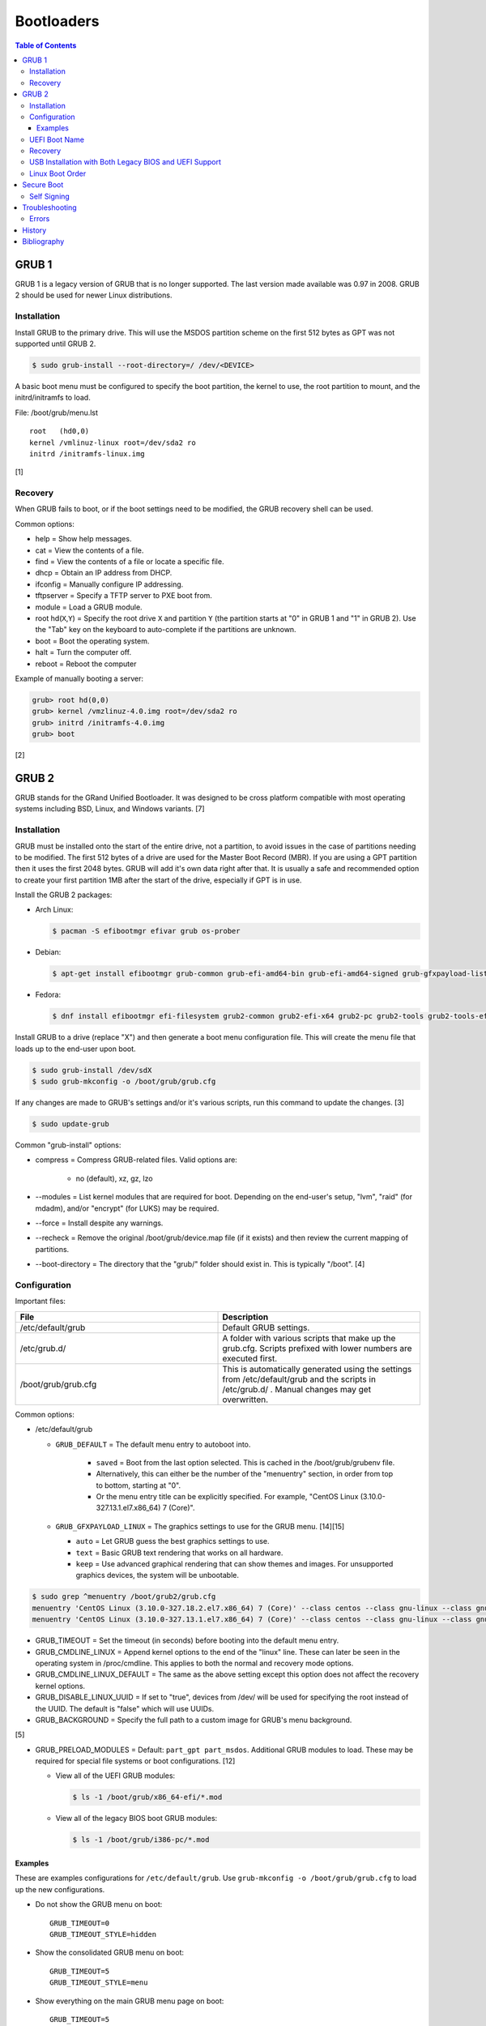 Bootloaders
===========

.. contents:: Table of Contents

GRUB 1
------

GRUB 1 is a legacy version of GRUB that is no longer supported. The last
version made available was 0.97 in 2008. GRUB 2 should be used for newer
Linux distributions.

Installation
~~~~~~~~~~~~

Install GRUB to the primary drive. This will use the MSDOS partition
scheme on the first 512 bytes as GPT was not supported until GRUB 2.

.. code-block:: sh

    $ sudo grub-install --root-directory=/ /dev/<DEVICE>

A basic boot menu must be configured to specify the boot partition, the
kernel to use, the root partition to mount, and the initrd/initramfs to
load.

File: /boot/grub/menu.lst

::

    root   (hd0,0)
    kernel /vmlinuz-linux root=/dev/sda2 ro
    initrd /initramfs-linux.img

[1]

Recovery
~~~~~~~~

When GRUB fails to boot, or if the boot settings need to be modified,
the GRUB recovery shell can be used.

Common options:

-  help = Show help messages.
-  cat = View the contents of a file.
-  find = View the contents of a file or locate a specific file.
-  dhcp = Obtain an IP address from DHCP.
-  ifconfig = Manually configure IP addressing.
-  tftpserver = Specify a TFTP server to PXE boot from.
-  module = Load a GRUB module.
-  root hd(\ ``X``,\ ``Y``) = Specify the root drive ``X`` and partition
   ``Y`` (the partition starts at "0" in GRUB 1 and "1" in GRUB 2). Use
   the "Tab" key on the keyboard to auto-complete if the partitions are
   unknown.
-  boot = Boot the operating system.
-  halt = Turn the computer off.
-  reboot = Reboot the computer

Example of manually booting a server:

.. code-block:: sh

    grub> root hd(0,0)
    grub> kernel /vmzlinuz-4.0.img root=/dev/sda2 ro
    grub> initrd /initramfs-4.0.img
    grub> boot

[2]

GRUB 2
------

GRUB stands for the GRand Unified Bootloader. It was designed to be
cross platform compatible with most operating systems including BSD,
Linux, and Windows variants. [7]

Installation
~~~~~~~~~~~~

GRUB must be installed onto the start of the entire drive, not a
partition, to avoid issues in the case of partitions needing to be
modified. The first 512 bytes of a drive are used for the Master Boot
Record (MBR). If you are using a GPT partition then it uses the first
2048 bytes. GRUB will add it's own data right after that. It is usually
a safe and recommended option to create your first partition 1MB after
the start of the drive, especially if GPT is in use.

Install the GRUB 2 packages:

-  Arch Linux:

   .. code-block:: sh

      $ pacman -S efibootmgr efivar grub os-prober

-  Debian:

   .. code-block:: sh

      $ apt-get install efibootmgr grub-common grub-efi-amd64-bin grub-efi-amd64-signed grub-gfxpayload-lists grub-pc grub-pc-bin libefiboot1 libefivar1 os-prober shim shim-signed

-  Fedora:

   .. code-block:: sh

      $ dnf install efibootmgr efi-filesystem grub2-common grub2-efi-x64 grub2-pc grub2-tools grub2-tools-efi grub2-tools-extra grub2-tools-minimal grubby os-prober shim-x64

Install GRUB to a drive (replace "X") and then generate a boot menu
configuration file. This will create the menu file that loads up to the
end-user upon boot.

.. code-block:: sh

    $ sudo grub-install /dev/sdX
    $ sudo grub-mkconfig -o /boot/grub/grub.cfg

If any changes are made to GRUB's settings and/or it's various scripts,
run this command to update the changes. [3]

.. code-block:: sh

    $ sudo update-grub

Common "grub-install" options:

-  compress = Compress GRUB-related files. Valid options are:

    -  no (default), xz, gz, lzo

-  --modules = List kernel modules that are required for boot. Depending on the end-user's setup, "lvm", "raid" (for mdadm), and/or "encrypt" (for LUKS) may be required.
-  --force = Install despite any warnings.
-  --recheck = Remove the original /boot/grub/device.map file (if it exists) and then review the current mapping of partitions.
-  --boot-directory = The directory that the "grub/" folder should exist in. This is typically "/boot". [4]

Configuration
~~~~~~~~~~~~~

Important files:

.. csv-table::
   :header: File, Description
   :widths: 20, 20

   "/etc/default/grub", "Default GRUB settings."
   "/etc/grub.d/", "A folder with various scripts that make up the grub.cfg. Scripts prefixed with lower numbers are executed first."
   "/boot/grub/grub.cfg", "This is automatically generated using the settings from /etc/default/grub and the scripts in /etc/grub.d/ . Manual changes may get overwritten."

Common options:

-  /etc/default/grub

   -  ``GRUB_DEFAULT`` = The default menu entry to autoboot into.

       -  ``saved`` = Boot from the last option selected. This is cached in the /boot/grub/grubenv file.
       -  Alternatively, this can either be the number of the "menuentry" section, in order from top to bottom, starting at "0".
       -  Or the menu entry title can be explicitly specified. For example, "CentOS Linux (3.10.0-327.13.1.el7.x86\_64) 7 (Core)".

   -  ``GRUB_GFXPAYLOAD_LINUX`` = The graphics settings to use for the GRUB menu. [14][15]

      -  ``auto`` = Let GRUB guess the best graphics settings to use.
      -  ``text`` = Basic GRUB text rendering that works on all hardware.
      -  ``keep`` = Use advanced graphical rendering that can show themes and images. For unsupported graphics devices, the system will be unbootable.

.. code-block:: sh

    $ sudo grep ^menuentry /boot/grub2/grub.cfg
    menuentry 'CentOS Linux (3.10.0-327.18.2.el7.x86_64) 7 (Core)' --class centos --class gnu-linux --class gnu --class os --unrestricted $menuentry_id_option 'gnulinux-3.10.0-327.18.2.el7.x86_64-advanced-d2e5b723-0055-4157-9197-e7d715937e8b' {
    menuentry 'CentOS Linux (3.10.0-327.13.1.el7.x86_64) 7 (Core)' --class centos --class gnu-linux --class gnu --class os --unrestricted $menuentry_id_option 'gnulinux-3.10.0-327.13.1.el7.x86_64-advanced-d2e5b723-0055-4157-9197-e7d715937e8b' {

-  GRUB\_TIMEOUT = Set the timeout (in seconds) before booting into the
   default menu entry.
-  GRUB\_CMDLINE\_LINUX = Append kernel options to the end of the
   "linux" line. These can later be seen in the operating system in
   /proc/cmdline. This applies to both the normal and recovery mode
   options.
-  GRUB\_CMDLINE\_LINUX\_DEFAULT = The same as the above setting except
   this option does not affect the recovery kernel options.
-  GRUB\_DISABLE\_LINUX\_UUID = If set to "true", devices from /dev/
   will be used for specifying the root instead of the UUID. The default
   is "false" which will use UUIDs.
-  GRUB\_BACKGROUND = Specify the full path to a custom image for GRUB's
   menu background.

[5]

-  GRUB\_PRELOAD\_MODULES = Default: ``part_gpt part_msdos``. Additional GRUB modules to load. These may be required for special file systems or boot configurations. [12]

   -  View all of the UEFI GRUB modules:

      .. code-block:: sh

         $ ls -1 /boot/grub/x86_64-efi/*.mod

   -  View all of the legacy BIOS boot GRUB modules:

      .. code-block:: sh

         $ ls -1 /boot/grub/i386-pc/*.mod

Examples
^^^^^^^^

These are examples configurations for ``/etc/default/grub``. Use ``grub-mkconfig -o /boot/grub/grub.cfg`` to load up the new configurations.

-  Do not show the GRUB menu on boot:

   ::

      GRUB_TIMEOUT=0
      GRUB_TIMEOUT_STYLE=hidden

-  Show the consolidated GRUB menu on boot:

   ::

      GRUB_TIMEOUT=5
      GRUB_TIMEOUT_STYLE=menu

-  Show everything on the main GRUB menu page on boot:

   ::

      GRUB_TIMEOUT=5
      GRUB_TIMEOUT_STYLE=menu
      GRUB_DISABLE_SUBMENU=y

-  Save the selected boot kernel as the default for the next boot:

   ::

      GRUB_DEFAULT=saved
      GRUB_SAVEDEFAULT=true

[10]

-  Support for booting off of any file systems:

   ::

      GRUB_PRELOAD_MODULES="part_gpt part_msdos affs afs bfs btrfs cbfs ext2 fat fshelp geli hfs hfspluscomp hfsplus http iso9660 luks macbless memdisk minix nilfs2 ntfscomp ntfs pxe reiserfs scsi sfs squash4 tftp usf1_be ufs1 ufs2 xfs zfscrypt zfsinfo zfs"

-  Support for booting more than one operating system:

   ::

      GRUB_PRELOAD_MODULES="part_gpt part_msdos multiboot2"

-  Support for compression (required by some file systems):

   ::

      GRUB_PRELOAD_MODULES="part_gpt part_msdos hfspluscomp lzopio ntfscomp zstd zxio"

[12]

UEFI Boot Name
~~~~~~~~~~~~~~

When using the UEFI boot menu provided by the BIOS of a motherboard, each operating system has its own name. It is possible to configure this name by using ``efibootmgr`` and then re-generating the GRUB configuration file.

-  Arch Linux:

   .. code-block:: sh

      $ sudo efibootmgr --create --disk /dev/<DEVICE> --part <EFI_PARTITION_NUMBER> --label "Arch Linux Custom Boot Name" --loader /EFI/BOOT/BOOTX64.efi
      $ sudo grub-mkconfig -o /boot/grub/grub.cfg

-  Fedora:

   .. code-block:: sh

      $ sudo efibootmgr --create --disk /dev/<DEVICE> --part <EFI_PARTITION_NUMBER> --label "Fedora Custom Boot Name" --loader \\EFI\\fedora\\shimx64.efi
      $ sudo grub2-mkconfig -o /boot/efi/EFI/fedora/grub.cfg

Recovery
~~~~~~~~

In cases where GRUB fails (because it was installed incorrectly), the
end-user is automatically switched into GRUB's rescue shell.

Common options:

-  insmod = Load kernel modules.
-  ls = List partitions and file systems within them.
-  cat = View file contents.
-  set = Set a boot option.
-  unset = Remove a boot option.
-  boot = Attempt to boot again.
-  halt = Shutdown the computer.
-  reboot = Restart the computer.

The rescue prompt will look similar to this.

.. code-block:: sh

    grub rescue>

Example of using these commands to do a custom rescue boot.

.. code-block:: sh

    grub rescue> ls
    (hd0) (hd0,msdos1)
    grub rescue> ls (hd0,1)/boot/
    grub/
    vmlinuz
    initramfs-linux.img
    grub rescue> set root=(hd0,1)
    grub rescue> linux /boot/vmlinuz root=/dev/sda1
    grub rescue> initrd /boot/initramfs-linux.img
    grub rescue> boot

Alternatively, you can switch back to the graphical GRUB menu and make
changes there.

.. code-block:: sh

    grub rescue> insmod normal
    grub rescue> normal

For recovering from a corrupt GRUB installation, fully change root into
the environment from a live CD, USB, or PXE network boot. Then you can
modify configuration files and re-install GRUB using the same commands
used during the installation.

In this example, /dev/sda2 is the root partition and /dev/sda1 is the
boot partition. [6]

.. code-block:: sh

    $ sudo mount /dev/sda2 /mnt
    $ sudo mount /dev/sda1 /mnt/boot
    $ sudo mount --bind /dev /mnt/dev
    $ sudo mount -t proc proc /mnt/proc
    $ sudo mount --bind /run /mnt/run
    $ sudo mount -t sysfs sys /mnt/sys
    $ chroot /mnt
    $ /bin/bash
    $ export PATH="$PATH:/sbin:/bin"

If you need to recover GRUB from a chroot that is based on a LVM on the
host node, make sure that LVM tools are installed on the guest. This way
it can properly see the logical volume as a block device.

Debian:

.. code-block:: sh

    $ sudo apt-get install lvm2

Fedora:

.. code-block:: sh

    $ sudo yum install lvm2

USB Installation with Both Legacy BIOS and UEFI Support
~~~~~~~~~~~~~~~~~~~~~~~~~~~~~~~~~~~~~~~~~~~~~~~~~~~~~~~

Linux can be installed onto a portable storage device that can boot on both legacy BIOS computers and newer UEFI computers. UEFI requires a GPT partition table which means a legacy MBR partition scheme will not work.

-  GPT partitions:

   1.  BIOS GRUB boot partition. This extra space provides more room for GRUB to store its boot and partition table data.

      -  Size: 1 MiB.
      -  File system: none.
      -  Partition flag: ``bios_grub``.
      -  Mount point: none.

   2.  EFI partition. This stores the UEFI firmware.

      -  Size: >= 200 MiB.
      -  File system: FAT32.
      -  Partition flags: ``boot`` and ``esp``.
      -  Mount point: ``/boot/efi/``.

   3.  Linux boot partition. This stores the Linux kernel and boot configuration files (optional).

      -  Size: 1 GiB.
      -  File system: ext4.
      -  Partition flags: none.
      -  Mount point: ``/boot/``.

-  GRUB requirements:

   -  Configure GRUB to use partition UUIDs instead of Linux UUIDs. Partition UUIDs will not change between different UEFI motherboards. [21][22]
   -  Install GRUB to the UEFI partition mount. Use the ``--removable`` option to set a default UEFI firmware at ``/boot/efi/EFI/BOOT/BOOTX64.efi``. This assumes that only one operating system will be installed on the storage device. [9] Also use the ``--no-nvram`` option to avoid modifying UEFI variables on the local motherboard. [20]
   -  Install GRUB to the block device (not a partition) that will be used for legacy BIOS boot.
   -  Regenerate the GRUB configuration file.

-  initramfs requirements to load all kernel modules:

   -  Arch Linux = Remove "autodetect" from the ``HOOKS=()`` section in ``/etc/mkinitcpio.conf``. Then run ``sudo mkinitcpio -P``. [18]
   -  Fedora = Install ``dracut-config-generic``. Then run ``sudo dracut --regenerate-all --force``. [19]

-  Processor microcode updates for better supporting CPUs:

   -  Arch Linux = Install ``amd-ucode intel-ucode``.
   -  Fedora = Install ``amd-ucode-firmware microcode_ctl``.

Example partition layout:

::

   Number  Start   End 	Size	File system 	Name 	Flags
    1  	1049kB  2097kB  1049kB              	primary  bios_grub
    2  	2097kB  500MB   498MB   fat32       	primary  boot, esp
    3  	500MB   8500MB  8000MB  linux-swap(v1)  primary  swap
    4  	8500MB  128GB   120GB   btrfs       	primary

Arch Linux and Debian:

.. code-block:: sh

   # UEFI
   $ sudo crudini --ini-options=nospace --set /etc/default/grub "" GRUB_DISABLE_LINUX_UUID true
   $ sudo crudini --ini-options=nospace --set /etc/default/grub "" GRUB_DISABLE_LINUX_PARTUUID false
   $ sudo grub-install --target=x86_64-efi --efi-directory=/boot/efi --bootloader-id=<OPERATING_SYSTEM_NAME> --removable --no-nvram
   # BIOS
   $ sudo grub-install --target=i386-pc /dev/<DEVICE>
   $ sudo grub-mkconfig -o /boot/grub/grub.cfg

Fedora:

.. code-block:: sh

   # UEFI
   $ sudo crudini --ini-options=nospace --set /etc/default/grub "" GRUB_DISABLE_LINUX_UUID true
   $ sudo crudini --ini-options=nospace --set /etc/default/grub "" GRUB_DISABLE_LINUX_PARTUUID false
   $ sudo grub2-install --target=x86_64-efi --efi-directory=/boot/efi --bootloader-id=<OPERATING_SYSTEM_NAME> --removable
   # BIOS
   $ sudo grub2-mkconfig -o /boot/grub2/grub.cfg
   $ sudo grub2-install --target=i386-pc /dev/<DEVICE>

Most modern Linux installers will default to installing GRUB with UEFI support. After installation, ensure to run the necessary commands to setup legacy BIOS boot.

[8]

Linux Boot Order
~~~~~~~~~~~~~~~~

The default order of the Linux kernels is different for each Linux distribution. It is usually managed in the ``/etc/grub.d/10_linux`` file. The ``sort`` command can have different arguments given to it to customize this.

-  Arch Linux:

   .. code-block:: sh

      $ sudo sed -i s'/version_sort\ -r/sort/'g /etc/grub.d/10_linux
      $ sudo grub-mkconfig -o /boot/grub/grub.cfg

-  Debian has no easy ``sort`` function to change.

-  Fedora:

   .. code-block:: sh

      $ sudo sed -i s'/sort\ -Vr/sort/'g /etc/grub.d/10_linux
      $ sudo grub2-mkconfig -o /boot/grub2/grub.cfg

Secure Boot
-----------

Secure Boot is an optional feature of Unified Extensible Firmware Interface (UEFI). It is not compatible with legacy BIOS. Most modern computers have this enabled by default and use Microsoft keys to verify the signature of components used for boot. On some Linux distributions such as Debian and Fedora, at least the GRUB bootloader and the Linux kernel are signed. [23]

Self Signing
~~~~~~~~~~~~

It costs thousands of dollars and takes a long time to get into the Microsoft Hardware Partner program which provides a certificate for signing boot components. Instead, users can create and use a Machine Owner Key (MOK) for self signing. [23][24]

Install the ``mokutil``, ``openssl``, and ``sbsigntools`` packages on Arch Linux, Debian, or Fedora.

Generate the public (der) and private (priv) keys.

.. code-block:: sh

   $ sudo mkdir -p /var/lib/shim-signed/mok/
   $ cd /var/lib/shim-signed/mok/
   $ sudo openssl req -nodes -new -x509 -newkey rsa:2048 -keyout MOK.priv -outform DER -out MOK.der -days 36500 -subj "/CN=<NAME>/"

Create a copy of the public key in the PEM format. ``mokutil`` only works with the DER format and ``sbsign`` only works with the PEM format.

.. code-block:: sh

   $ sudo openssl x509 -inform der -in MOK.der -out MOK.pem

Verify that Secure Boot is enabled.

.. code-block:: sh

   $ sudo mokutil --sb-state
   SecureBoot enabled

Import the public key into UEFI. This requires setting a password. On some hardware, this can take longer than the default of 10 seconds so disable the timeout first. [25]

.. code-block:: sh

   $ sudo mokutil --timeout -1
   $ sudo mokutil --import /var/lib/shim-signed/mok/MOK.der
   input password:
   input password again:

Reboot and the system will automatically boot into the "Perform MOK management" tool. Enroll the key.

-  Enroll MOK > Continue > Yes > Password: (enter the password) > Reboot

Verify that the key was loaded by UEFI.

.. code-block:: sh

   $ sudo mokutil --test-key /var/lib/shim-signed/mok/MOK.der
   /var/lib/shim-signed/mok/MOK.der is already enrolled

Sign the Linux kernel.

.. code-block:: sh

   $ export KERNEL_VERSION="$(uname -r)"
   $ sudo -E sbsign --key /var/lib/shim-signed/mok/MOK.priv --cert /var/lib/shim-signed/mok/MOK.pem "/boot/vmlinuz-${KERNEL_VERSION}" --output "/boot/vmlinuz-${KERNEL_VERSION}.signed"
   $ sudo -E mv "/boot/vmlinuz-${KERNEL_VERSION}" "/boot/vmlinuz-${KERNEL_VERSION}.unsigned"
   $ sudo -E mv "/boot/vmlinuz-${KERNEL_VERSION}.signed" "/boot/vmlinuz-${KERNEL_VERSION}"

If using third-party drivers such as ``nvidia.ko`` or ``vboxdrv.ko``, those need to also be signed. These are normally located in one of these locations:

-  ``/usr/lib/modules/${KERNEL_VERSION}/misc/``
-  ``/usr/lib/modules/${KERNEL_VERSION}/updates/``

If any third-party drivers were signed, the initramfs needs to be re-generated.

-  Arch Linux:

   .. code-block:: sh

      $ sudo mkinitcpio -P

-  Debian:

   .. code-block:: sh

      $ sudo update-initramfs -k all -u

-  Fedora:

   .. code-block:: sh

      $ sudo dracut --regenerate-all --force

Reboot and verify that the signed kernel boots. If not, it will display this message.

::

   error: ../../grub-core/kern/efi/sb.c:182:bad shim signature.
   error: ../../grub-core/loader/i386/efi/linux.c:258:you need to load the kernel first.

Troubleshooting
---------------

Errors
~~~~~~

Error after selecting a boot entry in the GRUB menu:

::

   ERROR: device 'UUID=9d4e74d8-8046-4f12-9ac9-624b8f306343' not found. Skipping fsck.
   mount: /new_root: can't find UUID=9d4e74d8-8046-4f12-9ac9-624b8f306343.
   You are now being dropped into an emergency shell.

Solutions:

1.  Boot from the fallback initramfs instead. This uses a full kernel and extra dependencies compared to the minimal default initramfs.
2.  Ensure that the initramfs has all of the Linux kernel modules that are required for storage devices. Normally this is a missing hardware RAID driver.
3.  Ensure that the UUID for the root device is correct. If not, update ``/etc/fstab`` and then rebuild the ``grub.cfg`` configuration.
4.  On Arch Linux, ensure both the "block" and "keyboard" hooks are loaded before the "autodetect" hook in the initramfs. [11]

   ::

      $ sudo vim /etc/mkinitcpio.conf
      HOOKS=(base udev keyboard block autodetect modconf resume filesystems fsck)
      $ sudo mkinitpcio -p linux

----

Error from GRUB during boot:

::

   error: sparse file not allowed

Solutions:

This means that GRUB was unable to save information such as which kernel was used to boot into and should be the default next time.

1.  Configure GRUB to not automatically save the last boot option.

   .. code-block:: sh

      $ sudo vim /etc/default/grub
      GRUB_DEFAULT=0
      GRUB_SAVEDEFAULT=false
      $ sudo grub-mkconfig -o /boot/grub/grub.cfg

2.  Add support for the correct file system (including compression, if necessary). Refer to the `GRUB 2 - Configuration <#configuration>`_ section for a list of valid GRUB modules.

   -  Syntax:

      .. code-block:: sh

         $ sudo vim /etc/default/grub
         GRUB_PRELOAD_MODULES="part_gpt part_msdos <FILE_SYSTEM_MODULE> <COMPRESSION_MODULE>"
         $ sudo grub-mkconfig -o /boot/grub/grub.cfg

   -  Example:

      .. code-block:: sh

         $ sudo vim /etc/default/grub
         GRUB_PRELOAD_MODULES="part_gpt part_msdos btrfs zstd"
         $ sudo grub-mkconfig -o /boot/grub/grub.cfg

[13]

History
-------

-  `Latest <https://github.com/LukeShortCloud/rootpages/commits/main/src/administration/bootloaders.rst>`__
-  `< 2019.01.01 <https://github.com/LukeShortCloud/rootpages/commits/main/src/bootloaders.rst>`__
-  `< 2018.01.01 <https://github.com/LukeShortCloud/rootpages/commits/main/markdown/bootloaders.md>`__

Bibliography
------------

1. "GRUB Legacy." Arch Linux Wiki. January 11, 2017. Accessed February 8, 2017. https://wiki.archlinux.org/index.php/GRUB\_Legacy
2. "GNU GRUB Manual 0.97." GNU. Accessed February 8, 2017. https://www.gnu.org/software/grub/manual/legacy/grub.html
3. "GRUB." Arch Linux Wiki. May 27, 2016. https://wiki.archlinux.org/index.php/GRUB
4. "GRUB2-INSTALL MAN PAGE." Mankier. February 26, 2014. https://www.mankier.com/8/grub2-install
5. "GRUB2/Setup." Ubuntu Documentation. November 29, 2015. https://help.ubuntu.com/community/Grub2/Setup
6. "Grub2/Installing." Ubuntu Documentation. March 6, 2015. https://help.ubuntu.com/community/Grub2/Installing
7. "GNU GRUB Manual 2.00." GNU. Accessed June 27, 2016. https://www.gnu.org/software/grub/manual/grub.html
8. "Is a hybrid Linux USB-Stick for UEFI & legacy BIOS possible?" Super User. March 11, 2018. Accessed June 17, 2020. https://superuser.com/questions/801515/is-a-hybrid-linux-usb-stick-for-uefi-legacy-bios-possible
9. "GRUB/Tips and tricks." ArchWiki. April 17, 2021. Accessed May 31, 2021. https://wiki.archlinux.org/title/GRUB/Tips_and_tricks
10. "Simple configuration handling." GNU GRUB Manual 2.06. Accessed February 5, 2022. https://www.gnu.org/software/grub/manual/grub/html_node/Simple-configuration.html
11. "Install Arch Linux on a removable medium." ArchWiki. July 12, 2021. Accessed July 17, 2021. https://wiki.archlinux.org/title/Install_Arch_Linux_on_a_removable_medium
12. "Understanding the Various Grub Modules." Linux.org. March 2, 2015. Accessed February 5, 2022. https://www.linux.org/threads/understanding-the-various-grub-modules.11142/
13. "GRUB error: sparse file not allowed." Support - Manjaro Linux. September 6, 2020. Accessed February 2022. https://forum.manjaro.org/t/grub-error-sparse-file-not-allowed/20267/6
14. "15.1.13 gfxpayload." GNU GRUB Manual 2.06. Accessed February 16, 2023. https://www.gnu.org/software/grub/manual/grub/html_node/gfxpayload.html
15. "GRUB gfxpayload blacklist." Launchpad Ubuntu. Accessed February 16, 2023. https://launchpad.net/ubuntu/xenial/+package/grub-gfxpayload-lists
16. "Use Linux efibootmgr Command to Manage UEFI Boot Menu." LinuxBabe. November 13, 2022. Accessed October 4, 2023. https://www.linuxbabe.com/command-line/how-to-use-linux-efibootmgr-examples
17. "Kickstart overcoming UEFi or converting from MBR." Light At The End Of The Tunnel. May 10, 2021. Accessed October 4, 2023. https://pkje.net/meander/2016/09/01/kickstart-overcoming-uefi-or-converting-from-mbr/
18. "mkinitcpio." Arch Wiki. February 16, 2024. Accessed February 21, 2024. https://wiki.archlinux.org/title/Mkinitcpio
19. "CentOS 7 - Updates for x86_64: system environment/base: dracut-config-generic." Linux @ CERN. June 18, 2020. Accessed February 21, 2024. https://linuxsoft.cern.ch/cern/centos/7/updates/x86_64/repoview/dracut-config-generic.html
20. "What does "--no-nvram" do while installing grub?" Ask Ubuntu. October 7, 2019. Accessed March 28, 2024. https://askubuntu.com/questions/1170347/what-does-no-nvram-do-while-installing-grub
21. "Arch Linux installed on a portable SSD doesn't boot on my other machine." Reddit r/archlinux. January 5, 2024. Accessed March 28, 2024. https://www.reddit.com/r/archlinux/comments/18z64sh/arch_linux_installed_on_a_portable_ssd_doesnt/
22. "Why do I need GRUB_DISABLE_LINUX_UUID=true." Unix & Linux Stack Exchange. March 26, 2023. Accessed March 28, 2024. https://unix.stackexchange.com/questions/127658/why-do-i-need-grub-disable-linux-uuid-true
23. "SecureBoot." Debian Wiki. January 21, 2024. Accessed April 21, 2024. https://wiki.debian.org/SecureBoot
24. "Signing a Linux Kernel for Secure Boot." Ubuntu for Azure Developers. Accessed April 21, 2024. https://gloveboxes.github.io/Ubuntu-for-Azure-Developers/docs/signing-kernel-for-secure-boot.html
25. "How to change the 10 seconds timeout allotted to enter the "Shim UEFI key management" utility." Red Hat Customer Portal. September 14, 2023. Accessed April 21, 2024. https://access.redhat.com/solutions/6722091
